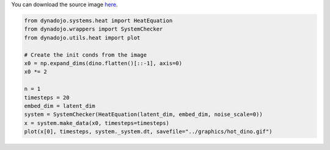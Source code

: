 You can download the source image `here <https://github.com/FlyingWorkshop/dynadojo/blob/main/graphics/dino.png>`_.

.. code:: python
    import numpy as np
    from PIL import Image
    import matplotlib.pyplot as plt

    def grayscale(png_path, basewidth=30):
        image = Image.open(png_path)
        wpercent = (basewidth / float(image.size[0]))
        hsize = int((float(image.size[1]) * float(wpercent)))
        image = image.resize((basewidth,hsize), Image.Resampling.LANCZOS)
        grayscale_image = image.convert("L")
        grey = np.array(grayscale_image)
        return grey

    dino = grayscale("../graphics/dino.png")
    print(dino.shape)
    latent_dim = dino.shape[0] ** 2
    plt.imshow(dino, cmap='gray')
    plt.axis('off')  # Turn off axis labels and ticks
    plt.show()

.. image:: ../_images/bw_dino.png

.. code:: python

    from dynadojo.systems.heat import HeatEquation
    from dynadojo.wrappers import SystemChecker
    from dynadojo.utils.heat import plot

    # Create the init conds from the image
    x0 = np.expand_dims(dino.flatten()[::-1], axis=0)
    x0 *= 2

    n = 1
    timesteps = 20
    embed_dim = latent_dim
    system = SystemChecker(HeatEquation(latent_dim, embed_dim, noise_scale=0))
    x = system.make_data(x0, timesteps=timesteps)
    plot(x[0], timesteps, system._system.dt, savefile="../graphics/hot_dino.gif")

.. image:: ../_images/hot_dino.gif
